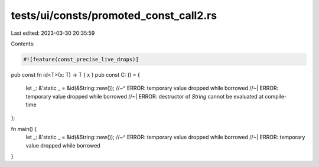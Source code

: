 tests/ui/consts/promoted_const_call2.rs
=======================================

Last edited: 2023-03-30 20:35:59

Contents:

.. code-block:: rs

    #![feature(const_precise_live_drops)]
pub const fn id<T>(x: T) -> T { x }
pub const C: () = {
    let _: &'static _ = &id(&String::new());
    //~^ ERROR: temporary value dropped while borrowed
    //~| ERROR: temporary value dropped while borrowed
    //~| ERROR: destructor of `String` cannot be evaluated at compile-time
};

fn main() {
    let _: &'static _ = &id(&String::new());
    //~^ ERROR: temporary value dropped while borrowed
    //~| ERROR: temporary value dropped while borrowed
}


